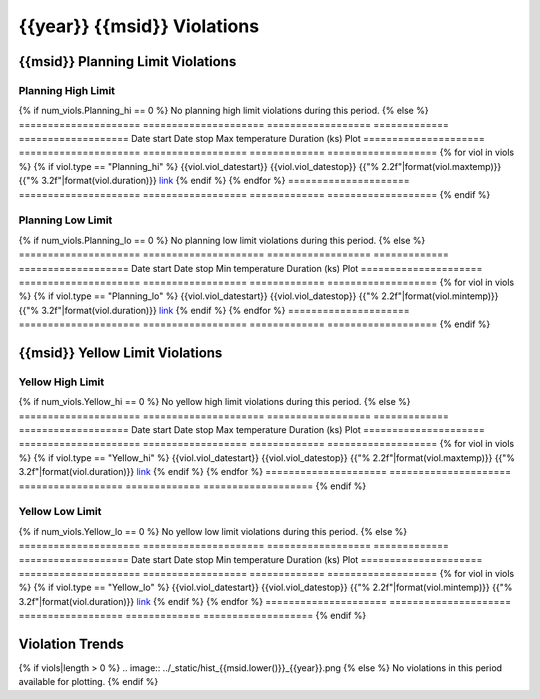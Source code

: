 {{year}} {{msid}} Violations
--------------------------------

{{msid}} Planning Limit Violations
========================================

Planning High Limit
+++++++++++++++++++

{% if num_viols.Planning_hi == 0 %}
No planning high limit violations during this period. 
{% else %}
=====================  =====================  ==================  =============  ===================
Date start             Date stop              Max temperature     Duration (ks)  Plot
=====================  =====================  ==================  =============  ===================
{% for viol in viols %}
{% if viol.type == "Planning_hi" %}
{{viol.viol_datestart}}  {{viol.viol_datestop}}  {{"% 2.2f"|format(viol.maxtemp)}}               {{"% 3.2f"|format(viol.duration)}}           `link <{{viol.plot}}>`__
{% endif %}
{% endfor %}
=====================  =====================  ==================  =============  ===================
{% endif %}

Planning Low Limit
++++++++++++++++++

{% if num_viols.Planning_lo == 0 %}
No planning low limit violations during this period. 
{% else %}
=====================  =====================  ==================  =============  ===================
Date start             Date stop              Min temperature     Duration (ks)  Plot
=====================  =====================  ==================  =============  ===================
{% for viol in viols %}
{% if viol.type == "Planning_lo" %}
{{viol.viol_datestart}}  {{viol.viol_datestop}}  {{"% 2.2f"|format(viol.mintemp)}}               {{"% 3.2f"|format(viol.duration)}}           `link <{{viol.plot}}>`__
{% endif %}
{% endfor %}
=====================  =====================  ==================  =============  ===================
{% endif %}

{{msid}} Yellow Limit Violations
======================================

Yellow High Limit
+++++++++++++++++

{% if num_viols.Yellow_hi == 0 %}
No yellow high limit violations during this period. 
{% else %}
=====================  =====================  ==================  =============  ===================
Date start             Date stop              Max temperature     Duration (ks)  Plot
=====================  =====================  ==================  =============  ===================
{% for viol in viols %}
{% if viol.type == "Yellow_hi" %}
{{viol.viol_datestart}}  {{viol.viol_datestop}}  {{"% 2.2f"|format(viol.maxtemp)}}               {{"% 3.2f"|format(viol.duration)}}           `link <{{viol.plot}}>`__
{% endif %}
{% endfor %}
=====================  =====================  ==================  =============  ===================
{% endif %}

Yellow Low Limit
++++++++++++++++

{% if num_viols.Yellow_lo == 0 %}
No yellow low limit violations during this period. 
{% else %}
=====================  =====================  ==================  =============  ===================
Date start             Date stop              Min temperature     Duration (ks)  Plot
=====================  =====================  ==================  =============  ===================
{% for viol in viols %}
{% if viol.type == "Yellow_lo" %}
{{viol.viol_datestart}}  {{viol.viol_datestop}}  {{"% 2.2f"|format(viol.mintemp)}}               {{"% 3.2f"|format(viol.duration)}}           `link <{{viol.plot}}>`__
{% endif %}
{% endfor %}
=====================  =====================  ==================  =============  ===================
{% endif %}


Violation Trends
================

{% if viols|length > 0 %}
.. image:: ../_static/hist_{{msid.lower()}}_{{year}}.png
{% else %}
No violations in this period available for plotting.
{% endif %}
